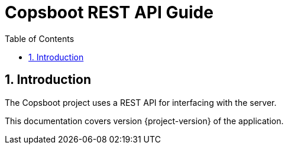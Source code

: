 = Copsboot REST API Guide
:icons: font
:toc:
:toclevels: 2

:numbered:

== Introduction

The Copsboot project uses a REST API for interfacing with the server.

This documentation covers version {project-version} of the application.